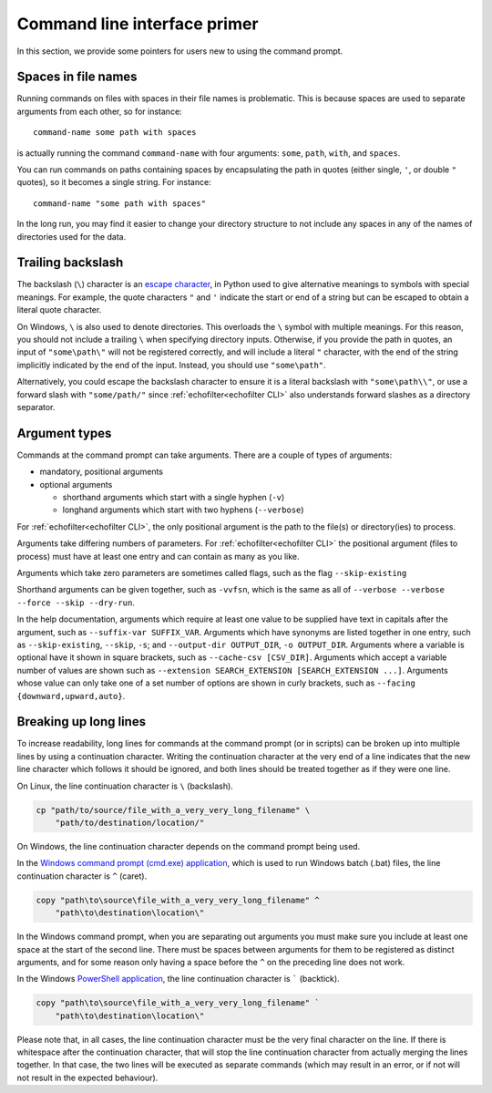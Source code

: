 Command line interface primer
-----------------------------

.. highlight:: winbatch

In this section, we provide some pointers for users new to using the
command prompt.

Spaces in file names
~~~~~~~~~~~~~~~~~~~~

Running commands on files with spaces in their file names is
problematic. This is because spaces are used to separate arguments from
each other, so for instance::

    command-name some path with spaces

is actually running the command ``command-name`` with four arguments:
``some``, ``path``, ``with``, and ``spaces``.

You can run commands on paths containing spaces by encapsulating the path
in quotes (either single, ``'``, or double ``"`` quotes), so it becomes
a single string. For instance::

    command-name "some path with spaces"

In the long run, you may find it easier to change your directory
structure to not include any spaces in any of the names of directories
used for the data.

Trailing backslash
~~~~~~~~~~~~~~~~~~

The backslash (``\``) character is an
`escape character <https://en.wikipedia.org/wiki/Escape_character>`__,
in Python used to give alternative meanings to symbols with special meanings.
For example, the quote characters ``"`` and ``'`` indicate the start or end
of a string but can be escaped to obtain a literal quote character.

On Windows, ``\`` is also used to denote directories. This overloads
the ``\`` symbol with multiple meanings. For this reason, you should not
include a trailing ``\`` when specifying directory inputs. Otherwise, if you
provide the path in quotes, an input of ``"some\path\"`` will not be
registered correctly, and will include a literal ``"`` character, with
the end of the string implicitly indicated by the end of the input.
Instead, you should use ``"some\path"``.

Alternatively, you could escape the backslash character to ensure
it is a literal backslash with ``"some\path\\"``, or use a forward
slash with ``"some/path/"`` since :ref:`echofilter<echofilter CLI>`
also understands forward slashes as a directory separator.

Argument types
~~~~~~~~~~~~~~

Commands at the command prompt can take arguments. There are a couple of
types of arguments:

-  mandatory, positional arguments

-  optional arguments

   -  shorthand arguments which start with a single hyphen (``-v``)

   -  longhand arguments which start with two hyphens (``--verbose``)

For :ref:`echofilter<echofilter CLI>`, the only positional argument is
the path to the file(s) or directory(ies) to process.

Arguments take differing numbers of parameters.
For :ref:`echofilter<echofilter CLI>` the positional argument (files to
process) must have at least one entry and can contain as many as you like.

Arguments which take zero parameters are sometimes called flags, such as
the flag ``--skip-existing``

Shorthand arguments can be given together, such as ``-vvfsn``, which is the
same as all of ``--verbose --verbose --force --skip --dry-run``.

In the help documentation, arguments which require at least one value to
be supplied have text in capitals after the argument, such as
``--suffix-var SUFFIX_VAR``. Arguments which have synonyms are listed
together in one entry, such as ``--skip-existing``, ``--skip``, ``-s``; and
``--output-dir OUTPUT_DIR``, ``-o OUTPUT_DIR``. Arguments where a variable is
optional have it shown in square brackets, such as
``--cache-csv [CSV_DIR]``. Arguments which accept a variable number of values
are shown such as ``--extension SEARCH_EXTENSION [SEARCH_EXTENSION ...]``.
Arguments whose value can only take one of a set number of options are
shown in curly brackets, such as ``--facing {downward,upward,auto}``.


Breaking up long lines
~~~~~~~~~~~~~~~~~~~~~~

To increase readability, long lines for commands at the command prompt (or in
scripts) can be broken up into multiple lines by using a continuation character.
Writing the continuation character at the very end of a line indicates that the
new line character which follows it should be ignored, and both lines should
be treated together as if they were one line.

On Linux, the line continuation character is ``\`` (backslash).

.. code-block:: bash

    cp "path/to/source/file_with_a_very_very_long_filename" \
        "path/to/destination/location/"

On Windows, the line continuation character depends on the command prompt being used.

In the `Windows command prompt (cmd.exe) application <cmd>`_, which is used to
run Windows batch (.bat) files, the line continuation character is ``^`` (caret).

.. code-block:: winbatch

    copy "path\to\source\file_with_a_very_very_long_filename" ^
        "path\to\destination\location\"

In the Windows command prompt, when you are separating out arguments you must
make sure you include at least one space at the start of the second line.
There must be spaces between arguments for them to be registered as distinct
arguments, and for some reason only having a space before the ``^`` on the
preceding line does not work.

In the Windows `PowerShell application <PowerShell>`_, the line continuation
character is  ````` (backtick).

.. code-block:: powershell

    copy "path\to\source\file_with_a_very_very_long_filename" `
        "path\to\destination\location\"

Please note that, in all cases, the line continuation character must be the very
final character on the line. If there is whitespace after the continuation
character, that will stop the line continuation character from actually merging
the lines together. In that case, the two lines will be executed as separate
commands (which may result in an error, or if not will not result in the
expected behaviour).

.. _cmd: https://learn.microsoft.com/en-us/windows-server/administration/windows-commands/windows-commands
.. _PowerShell: https://learn.microsoft.com/en-us/powershell/

.. highlight:: python

.. raw:: latex

    \clearpage
